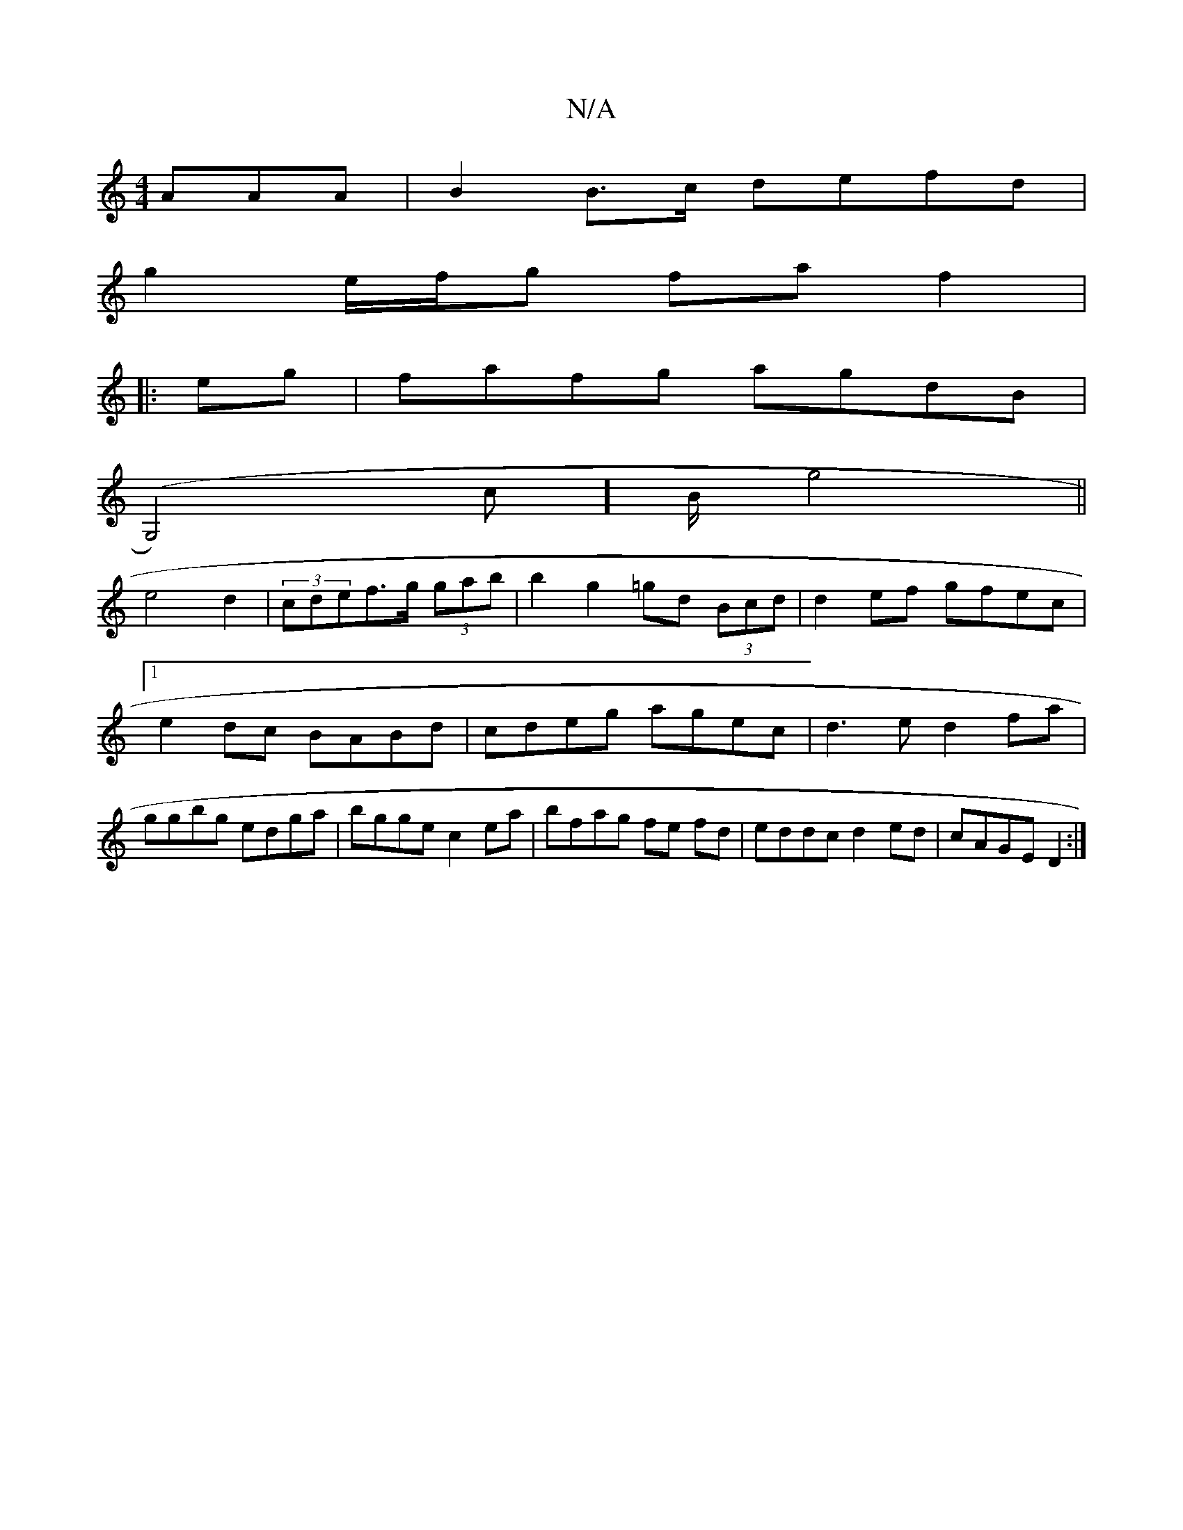 X:1
T:N/A
M:4/4
R:N/A
K:Cmajor
3AAA | B2 B>c defd|
g2 e/f/g fa f2|
|:eg|fafg agdB|
(G,4)c]B/ g4||
e4d2 | (3cdef>g (3gab | b2g2 =gd (3Bcd | d2ef gfec |1 e2dc BABd|cdeg agec|d3e d2fa|ggbg edga|bgge c2ea|bfag fe fd|eddc d2ed|cAGE D2:|